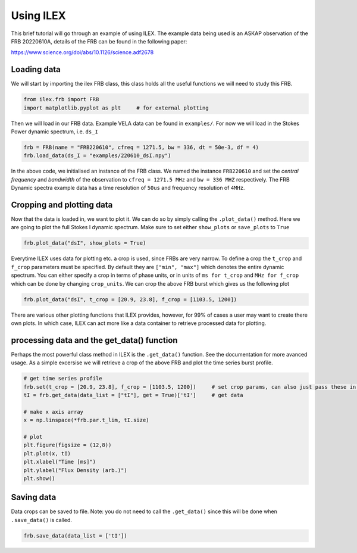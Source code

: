 Using ILEX
----------

This brief tutorial will go through an example of using ILEX. The example data being used is an ASKAP observation
of the FRB 20220610A, details of the FRB can be found in the following paper:

https://www.science.org/doi/abs/10.1126/science.adf2678 

Loading data
============

We will start by importing the ilex FRB class, this class holds all the useful functions we will need to study this
FRB.

.. code-block:: python

    from ilex.frb import FRB            
    import matplotlib.pyplot as plt     # for external plotting

Then we will load in our FRB data. Example VELA data can be found in ``examples/``. For now we will load in
the Stokes Power dynamic spectrum, i.e. ``ds_I``

.. code-block:: python

    frb = FRB(name = "FRB220610", cfreq = 1271.5, bw = 336, dt = 50e-3, df = 4)
    frb.load_data(ds_I = "examples/220610_dsI.npy")

In the above code, we initialised an instance of the FRB class. We named the instance ``FRB220610`` and set the 
*central frequency* and *bandwidth* of the observation to ``cfreq = 1271.5 MHz`` and ``bw = 336 MHZ`` respectively. 
The FRB Dynamic spectra example data has a time resolution of ``50us`` and frequency resolution of ``4MHz``.

Cropping and plotting data
==========================

Now that the data is loaded in, we want to plot it. We can do so by simply calling the ``.plot_data()`` method.
Here we are going to plot the full Stokes I dynamic spectrum. Make sure to set either ``show_plots`` or ``save_plots``
to ``True``

.. code-block:: python

    frb.plot_data("dsI", show_plots = True)

.. image:: 220610_dsI.png
   :width: 720pt

Everytime ILEX uses data for plotting etc. a crop is used, since FRBs are very narrow. To define a crop the ``t_crop``
and ``f_crop`` parameters must be specified. By default they are ``["min", "max"]`` which denotes the entire
dynamic spectrum. You can either specify a crop in terms of phase units, or in units of ``ms for t_crop`` and 
``MHz for f_crop`` which can be done by changing ``crop_units``. We can crop the above FRB burst which gives us 
the following plot

.. code-block:: python

    frb.plot_data("dsI", t_crop = [20.9, 23.8], f_crop = [1103.5, 1200])

.. image:: 220610_dsI_crop.png
   :width: 720pt

There are various other plotting functions that ILEX provides, however, for 99% of cases a user may want to create
there own plots. In which case, ILEX can act more like a data container to retrieve processed data for plotting.

processing data and the get_data() function
===========================================

Perhaps the most powerful class method in ILEX is the ``.get_data()`` function. See the documentation for
more avanced usage. As a simple excersise we will retrieve a crop of the above FRB and plot the time series burst profile.

.. code-block:: python

    # get time series profile 
    frb.set(t_crop = [20.9, 23.8], f_crop = [1103.5, 1200])     # set crop params, can also just pass these in the .get_data() method
    tI = frb.get_data(data_list = ["tI"], get = True)['tI']     # get data

    # make x axis array
    x = np.linspace(*frb.par.t_lim, tI.size)

    # plot 
    plt.figure(figsize = (12,8))
    plt.plot(x, tI)
    plt.xlabel("Time [ms]")
    plt.ylabel("Flux Density (arb.)")
    plt.show()

.. image:: 220610_tI_crop.png
   :width: 720pt

Saving data
===========

Data crops can be saved to file. Note: you do not need to call the ``.get_data()`` since this will be done when
``.save_data()`` is called.

.. code-block:: python

    frb.save_data(data_list = ['tI'])







